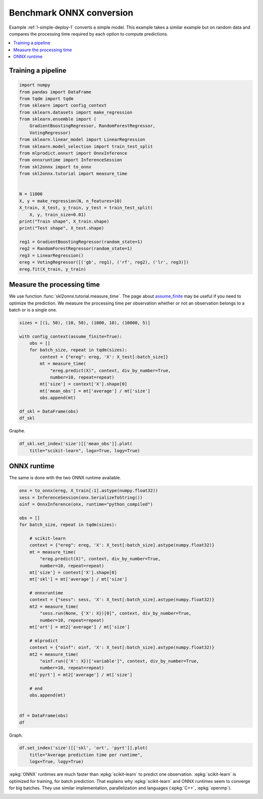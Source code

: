 
.. DO NOT EDIT.
.. THIS FILE WAS AUTOMATICALLY GENERATED BY SPHINX-GALLERY.
.. TO MAKE CHANGES, EDIT THE SOURCE PYTHON FILE:
.. "auto_tutorial\plot_bbegin_measure_time.py"
.. LINE NUMBERS ARE GIVEN BELOW.

.. only:: html

    .. note::
        :class: sphx-glr-download-link-note

        Click :ref:`here <sphx_glr_download_auto_tutorial_plot_bbegin_measure_time.py>`
        to download the full example code or to run this example in your browser via Binder

.. rst-class:: sphx-glr-example-title

.. _sphx_glr_auto_tutorial_plot_bbegin_measure_time.py:


Benchmark ONNX conversion
=========================

.. index:: benchmark

Example :ref:`l-simple-deploy-1` converts a simple model.
This example takes a similar example but on random data
and compares the processing time required by each option
to compute predictions.

.. contents::
    :local:


Training a pipeline
+++++++++++++++++++

.. GENERATED FROM PYTHON SOURCE LINES 21-50

.. code-block:: default

    import numpy
    from pandas import DataFrame
    from tqdm import tqdm
    from sklearn import config_context
    from sklearn.datasets import make_regression
    from sklearn.ensemble import (
        GradientBoostingRegressor, RandomForestRegressor,
        VotingRegressor)
    from sklearn.linear_model import LinearRegression
    from sklearn.model_selection import train_test_split
    from mlprodict.onnxrt import OnnxInference
    from onnxruntime import InferenceSession
    from skl2onnx import to_onnx
    from skl2onnx.tutorial import measure_time


    N = 11000
    X, y = make_regression(N, n_features=10)
    X_train, X_test, y_train, y_test = train_test_split(
        X, y, train_size=0.01)
    print("Train shape", X_train.shape)
    print("Test shape", X_test.shape)

    reg1 = GradientBoostingRegressor(random_state=1)
    reg2 = RandomForestRegressor(random_state=1)
    reg3 = LinearRegression()
    ereg = VotingRegressor([('gb', reg1), ('rf', reg2), ('lr', reg3)])
    ereg.fit(X_train, y_train)





.. rst-class:: sphx-glr-script-out

 Out:

 .. code-block:: none

    Train shape (110, 10)
    Test shape (10890, 10)

    VotingRegressor(estimators=[('gb', GradientBoostingRegressor(random_state=1)),
                                ('rf', RandomForestRegressor(random_state=1)),
                                ('lr', LinearRegression())])



.. GENERATED FROM PYTHON SOURCE LINES 51-60

Measure the processing time
+++++++++++++++++++++++++++

We use function :func:`skl2onnx.tutorial.measure_time`.
The page about `assume_finite <https://scikit-learn.org/
stable/modules/generated/sklearn.config_context.html>`_
may be useful if you need to optimize the prediction.
We measure the processing time per observation whether
or not an observation belongs to a batch or is a single one.

.. GENERATED FROM PYTHON SOURCE LINES 60-77

.. code-block:: default


    sizes = [(1, 50), (10, 50), (1000, 10), (10000, 5)]

    with config_context(assume_finite=True):
        obs = []
        for batch_size, repeat in tqdm(sizes):
            context = {"ereg": ereg, 'X': X_test[:batch_size]}
            mt = measure_time(
                "ereg.predict(X)", context, div_by_number=True,
                number=10, repeat=repeat)
            mt['size'] = context['X'].shape[0]
            mt['mean_obs'] = mt['average'] / mt['size']
            obs.append(mt)

    df_skl = DataFrame(obs)
    df_skl





.. rst-class:: sphx-glr-script-out

 Out:

 .. code-block:: none

      0%|                                                                                                                                                                        | 0/4 [00:00<?, ?it/s]     25%|########################################                                                                                                                        | 1/4 [00:04<00:12,  4.25s/it]     50%|################################################################################                                                                                | 2/4 [00:07<00:07,  3.56s/it]     75%|########################################################################################################################                                        | 3/4 [00:08<00:02,  2.60s/it]    100%|################################################################################################################################################################| 4/4 [00:13<00:00,  3.47s/it]    100%|################################################################################################################################################################| 4/4 [00:13<00:00,  3.40s/it]


.. raw:: html

    <div class="output_subarea output_html rendered_html output_result">
    <div>
    <style scoped>
        .dataframe tbody tr th:only-of-type {
            vertical-align: middle;
        }

        .dataframe tbody tr th {
            vertical-align: top;
        }

        .dataframe thead th {
            text-align: right;
        }
    </style>
    <table border="1" class="dataframe">
      <thead>
        <tr style="text-align: right;">
          <th></th>
          <th>average</th>
          <th>deviation</th>
          <th>min_exec</th>
          <th>max_exec</th>
          <th>repeat</th>
          <th>number</th>
          <th>size</th>
          <th>mean_obs</th>
        </tr>
      </thead>
      <tbody>
        <tr>
          <th>0</th>
          <td>0.008484</td>
          <td>0.002852</td>
          <td>0.005614</td>
          <td>0.021584</td>
          <td>50</td>
          <td>10</td>
          <td>1</td>
          <td>0.008484</td>
        </tr>
        <tr>
          <th>1</th>
          <td>0.006129</td>
          <td>0.001059</td>
          <td>0.005506</td>
          <td>0.011207</td>
          <td>50</td>
          <td>10</td>
          <td>10</td>
          <td>0.000613</td>
        </tr>
        <tr>
          <th>2</th>
          <td>0.014580</td>
          <td>0.000389</td>
          <td>0.013978</td>
          <td>0.015171</td>
          <td>10</td>
          <td>10</td>
          <td>1000</td>
          <td>0.000015</td>
        </tr>
        <tr>
          <th>3</th>
          <td>0.096170</td>
          <td>0.003109</td>
          <td>0.093999</td>
          <td>0.102240</td>
          <td>5</td>
          <td>10</td>
          <td>10000</td>
          <td>0.000010</td>
        </tr>
      </tbody>
    </table>
    </div>
    </div>
    <br />
    <br />

.. GENERATED FROM PYTHON SOURCE LINES 78-79

Graphe.

.. GENERATED FROM PYTHON SOURCE LINES 79-83

.. code-block:: default


    df_skl.set_index('size')[['mean_obs']].plot(
        title="scikit-learn", logx=True, logy=True)




.. image:: /auto_tutorial/images/sphx_glr_plot_bbegin_measure_time_001.png
    :alt: scikit-learn
    :class: sphx-glr-single-img





.. GENERATED FROM PYTHON SOURCE LINES 84-89

ONNX runtime
++++++++++++

The same is done with the two ONNX runtime
available.

.. GENERATED FROM PYTHON SOURCE LINES 89-126

.. code-block:: default


    onx = to_onnx(ereg, X_train[:1].astype(numpy.float32))
    sess = InferenceSession(onx.SerializeToString())
    oinf = OnnxInference(onx, runtime="python_compiled")

    obs = []
    for batch_size, repeat in tqdm(sizes):

        # scikit-learn
        context = {"ereg": ereg, 'X': X_test[:batch_size].astype(numpy.float32)}
        mt = measure_time(
            "ereg.predict(X)", context, div_by_number=True,
            number=10, repeat=repeat)
        mt['size'] = context['X'].shape[0]
        mt['skl'] = mt['average'] / mt['size']

        # onnxruntime
        context = {"sess": sess, 'X': X_test[:batch_size].astype(numpy.float32)}
        mt2 = measure_time(
            "sess.run(None, {'X': X})[0]", context, div_by_number=True,
            number=10, repeat=repeat)
        mt['ort'] = mt2['average'] / mt['size']

        # mlprodict
        context = {"oinf": oinf, 'X': X_test[:batch_size].astype(numpy.float32)}
        mt2 = measure_time(
            "oinf.run({'X': X})['variable']", context, div_by_number=True,
            number=10, repeat=repeat)
        mt['pyrt'] = mt2['average'] / mt['size']

        # end
        obs.append(mt)


    df = DataFrame(obs)
    df





.. rst-class:: sphx-glr-script-out

 Out:

 .. code-block:: none

      0%|                                                                                                                                                                        | 0/4 [00:00<?, ?it/s]     25%|########################################                                                                                                                        | 1/4 [00:03<00:10,  3.51s/it]     50%|################################################################################                                                                                | 2/4 [00:07<00:07,  3.51s/it]     75%|########################################################################################################################                                        | 3/4 [00:09<00:03,  3.05s/it]    100%|################################################################################################################################################################| 4/4 [00:21<00:00,  6.38s/it]    100%|################################################################################################################################################################| 4/4 [00:21<00:00,  5.25s/it]


.. raw:: html

    <div class="output_subarea output_html rendered_html output_result">
    <div>
    <style scoped>
        .dataframe tbody tr th:only-of-type {
            vertical-align: middle;
        }

        .dataframe tbody tr th {
            vertical-align: top;
        }

        .dataframe thead th {
            text-align: right;
        }
    </style>
    <table border="1" class="dataframe">
      <thead>
        <tr style="text-align: right;">
          <th></th>
          <th>average</th>
          <th>deviation</th>
          <th>min_exec</th>
          <th>max_exec</th>
          <th>repeat</th>
          <th>number</th>
          <th>size</th>
          <th>skl</th>
          <th>ort</th>
          <th>pyrt</th>
        </tr>
      </thead>
      <tbody>
        <tr>
          <th>0</th>
          <td>0.006122</td>
          <td>0.000503</td>
          <td>0.005596</td>
          <td>0.007436</td>
          <td>50</td>
          <td>10</td>
          <td>1</td>
          <td>0.006122</td>
          <td>0.000117</td>
          <td>0.000762</td>
        </tr>
        <tr>
          <th>1</th>
          <td>0.006322</td>
          <td>0.001172</td>
          <td>0.005584</td>
          <td>0.012818</td>
          <td>50</td>
          <td>10</td>
          <td>10</td>
          <td>0.000632</td>
          <td>0.000025</td>
          <td>0.000044</td>
        </tr>
        <tr>
          <th>2</th>
          <td>0.014403</td>
          <td>0.000310</td>
          <td>0.014056</td>
          <td>0.014960</td>
          <td>10</td>
          <td>10</td>
          <td>1000</td>
          <td>0.000014</td>
          <td>0.000004</td>
          <td>0.000007</td>
        </tr>
        <tr>
          <th>3</th>
          <td>0.101104</td>
          <td>0.005995</td>
          <td>0.095964</td>
          <td>0.111438</td>
          <td>5</td>
          <td>10</td>
          <td>10000</td>
          <td>0.000010</td>
          <td>0.000004</td>
          <td>0.000009</td>
        </tr>
      </tbody>
    </table>
    </div>
    </div>
    <br />
    <br />

.. GENERATED FROM PYTHON SOURCE LINES 127-128

Graph.

.. GENERATED FROM PYTHON SOURCE LINES 128-133

.. code-block:: default


    df.set_index('size')[['skl', 'ort', 'pyrt']].plot(
        title="Average prediction time per runtime",
        logx=True, logy=True)




.. image:: /auto_tutorial/images/sphx_glr_plot_bbegin_measure_time_002.png
    :alt: Average prediction time per runtime
    :class: sphx-glr-single-img





.. GENERATED FROM PYTHON SOURCE LINES 134-140

:epkg:`ONNX` runtimes are much faster than :epkg:`scikit-learn`
to predict one observation. :epkg:`scikit-learn` is optimized
for training, for batch prediction. That explains why
:epkg:`scikit-learn` and ONNX runtimes seem to converge
for big batches. They use similar implementation,
parallelization and languages (:epkg:`C++`, :epkg:`openmp`).


.. rst-class:: sphx-glr-timing

   **Total running time of the script:** ( 0 minutes  36.652 seconds)


.. _sphx_glr_download_auto_tutorial_plot_bbegin_measure_time.py:


.. only :: html

 .. container:: sphx-glr-footer
    :class: sphx-glr-footer-example


  .. container:: binder-badge

    .. image:: images/binder_badge_logo.svg
      :target: https://mybinder.org/v2/gh/onnx/sklearn-onnx/master?filepath=notebooks/auto_tutorial/plot_bbegin_measure_time.ipynb
      :alt: Launch binder
      :width: 150 px


  .. container:: sphx-glr-download sphx-glr-download-python

     :download:`Download Python source code: plot_bbegin_measure_time.py <plot_bbegin_measure_time.py>`



  .. container:: sphx-glr-download sphx-glr-download-jupyter

     :download:`Download Jupyter notebook: plot_bbegin_measure_time.ipynb <plot_bbegin_measure_time.ipynb>`


.. only:: html

 .. rst-class:: sphx-glr-signature

    `Gallery generated by Sphinx-Gallery <https://sphinx-gallery.github.io>`_
